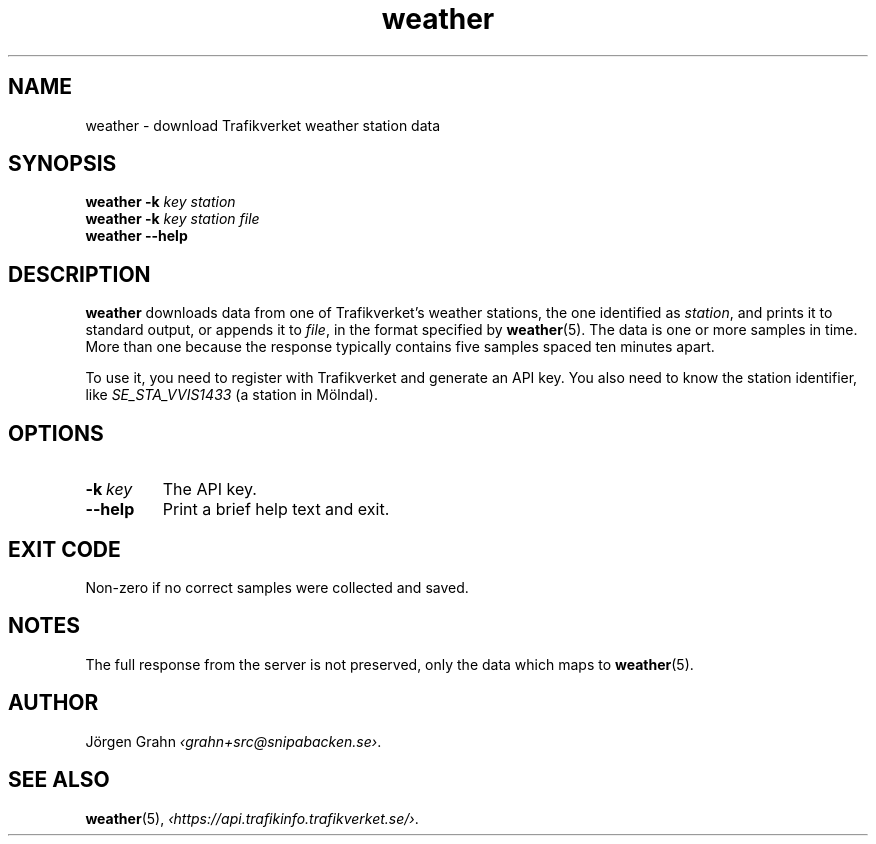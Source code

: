 .ss 12 0
.de BP
.IP \\fB\\$*
..
.
.TH weather 1 "OCT 2018" Weather "User Manuals"
.SH "NAME"
weather \- download Trafikverket weather station data
.
.SH "SYNOPSIS"
.B weather
.B \-k
.I key
.I station
.br
.B weather
.B \-k
.I key
.I station
.I file
.br
.B weather --help
.
.SH "DESCRIPTION"
.
.B weather
downloads data from one of Trafikverket's weather stations,
the one identified as
.IR station ,
and prints it to standard output, or appends it to
.IR file ,
in the format specified by
.BR weather (5).
The data is one or more samples in time.
More than one because the response typically contains five samples
spaced ten minutes apart.
.PP
To use it, you need to register with Trafikverket and generate an
API key.
You also need to know the station identifier, like
.I SE_STA_VVIS1433
(a station in M\(:olndal).
.
.SH "OPTIONS"
.
.BP \-k\ \fIkey
The API key.
.
.BP --help
Print a brief help text and exit.
.SH "EXIT CODE"
Non-zero if no correct samples were collected and saved.
.
.SH "NOTES"
.
The full response from the server is not preserved, only the data
which maps to
.BR weather (5).
.
.SH "AUTHOR"
.
J\(:orgen Grahn
.IR \[fo]grahn+src@snipabacken.se\[fc] .
.
.SH "SEE ALSO"
.
.BR weather (5),
.IR \[fo]https://api.trafikinfo.trafikverket.se/\[fc] .
